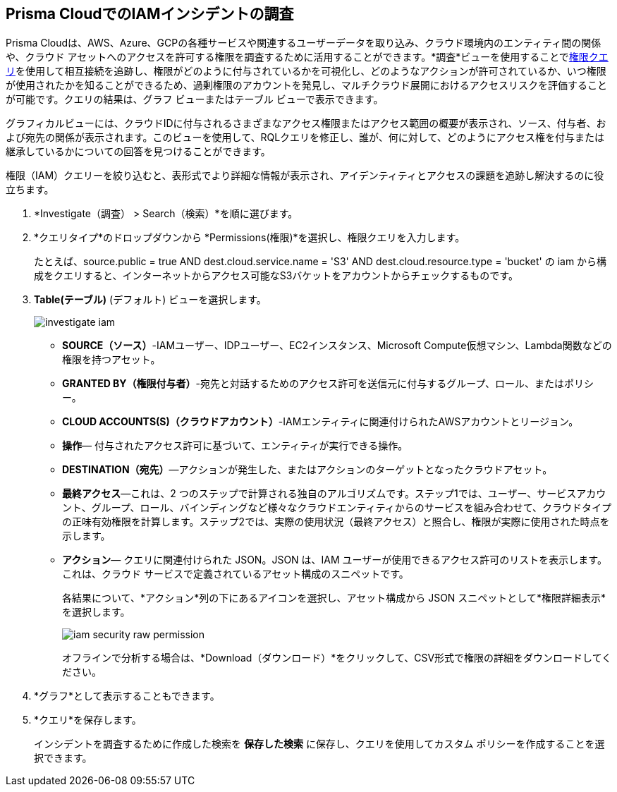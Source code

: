 :topic_type: タスク
[.task]
[#id7ea08e7b-5ceb-47b4-ba4e-2f164aca8f4a]
== Prisma CloudでのIAMインシデントの調査

//Use the IAM query to investigate entities in your cloud environment for excess permissions and review the data in a graph or tabular view.

Prisma Cloudは、AWS、Azure、GCPの各種サービスや関連するユーザーデータを取り込み、クラウド環境内のエンティティ間の関係や、クラウド アセットへのアクセスを許可する権限を調査するために活用することができます。*調査*ビューを使用することでxref:../../search-and-investigate/permissions-queries/permissions-queries.adoc[権限クエリ]を使用して相互接続を追跡し、権限がどのように付与されているかを可視化し、どのようなアクションが許可されているか、いつ権限が使用されたかを知ることができるため、過剰権限のアカウントを発見し、マルチクラウド展開におけるアクセスリスクを評価することが可能です。クエリの結果は、グラフ ビューまたはテーブル ビューで表示できます。

グラフィカルビューには、クラウドIDに付与されるさまざまなアクセス権限またはアクセス範囲の概要が表示され、ソース、付与者、および宛先の関係が表示されます。このビューを使用して、RQLクエリを修正し、誰が、何に対して、どのようにアクセス権を付与または継承しているかについての回答を見つけることができます。

権限（IAM）クエリーを絞り込むと、表形式でより詳細な情報が表示され、アイデンティティとアクセスの課題を追跡し解決するのに役立ちます。

[.procedure]
. *Investigate（調査） > Search（検索）*を順に選びます。

. *クエリタイプ*のドロップダウンから *Permissions(権限)*を選択し、権限クエリを入力します。
+
たとえば、source.public = true AND dest.cloud.service.name = 'S3' AND dest.cloud.resource.type = 'bucket' の iam から構成をクエリすると、インターネットからアクセス可能なS3バケットをアカウントからチェックするものです。

. *Table(テーブル)* (デフォルト) ビューを選択します。
+
image::administration/investigate-iam.png[]
+
** *SOURCE（ソース）*-IAMユーザー、IDPユーザー、EC2インスタンス、Microsoft Compute仮想マシン、Lambda関数などの権限を持つアセット。

** *GRANTED BY（権限付与者）*-宛先と対話するためのアクセス許可を送信元に付与するグループ、ロール、またはポリシー。

** *CLOUD ACCOUNTS(S)（クラウドアカウント）*-IAMエンティティに関連付けられたAWSアカウントとリージョン。

** *操作*— 付与されたアクセス許可に基づいて、エンティティが実行できる操作。

** *DESTINATION（宛先）*—アクションが発生した、またはアクションのターゲットとなったクラウドアセット。
//+
//When you click the link for the resource, you can see the actions and access information for the same resource —*Permission as Source* or the *Permission as Destination*.
//+
//image::iam-security-permissions-as-destination.png[]

** *最終アクセス*—これは、2 つのステップで計算される独自のアルゴリズムです。ステップ1では、ユーザー、サービスアカウント、グループ、ロール、バインディングなど様々なクラウドエンティティからのサービスを組み合わせて、クラウドタイプの正味有効権限を計算します。ステップ2では、実際の使用状況（最終アクセス）と照合し、権限が実際に使用された時点を示します。

** *アクション*— クエリに関連付けられた JSON。JSON は、IAM ユーザーが使用できるアクセス許可のリストを表示します。これは、クラウド サービスで定義されているアセット構成のスニペットです。
+
各結果について、*アクション*列の下にあるアイコンを選択し、アセット構成から JSON スニペットとして*権限詳細表示*を選択します。
+
image::administration/iam-security-raw-permission.png[]
+
オフラインで分析する場合は、*Download（ダウンロード）*をクリックして、CSV形式で権限の詳細をダウンロードしてください。

. *グラフ*として表示することもできます。
//+
//For example, the query is `config from iam where dest.cloud.type = 'AWS' AND grantedby.cloud.type = 'AWS' AND grantedby.cloud.policy.type = 'Resource-based Policy'` .
//+
//The default view is the table view. 
//+
//mage::iam-graph-view-basic-rql.png[]

. *クエリ*を保存します。
+
インシデントを調査するために作成した検索を *保存した検索* に保存し、クエリを使用してカスタム ポリシーを作成することを選択できます。